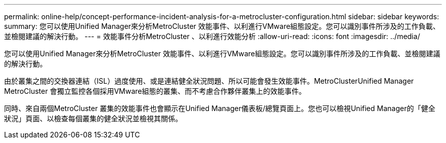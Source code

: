 ---
permalink: online-help/concept-performance-incident-analysis-for-a-metrocluster-configuration.html 
sidebar: sidebar 
keywords:  
summary: 您可以使用Unified Manager來分析MetroCluster 效能事件、以利進行VMware組態設定。您可以識別事件所涉及的工作負載、並檢閱建議的解決行動。 
---
= 效能事件分析MetroCluster 、以利進行效能分析
:allow-uri-read: 
:icons: font
:imagesdir: ../media/


[role="lead"]
您可以使用Unified Manager來分析MetroCluster 效能事件、以利進行VMware組態設定。您可以識別事件所涉及的工作負載、並檢閱建議的解決行動。

由於叢集之間的交換器連結（ISL）過度使用、或是連結健全狀況問題、所以可能會發生效能事件。MetroClusterUnified Manager MetroCluster 會獨立監控各個採用VMware組態的叢集、而不考慮合作夥伴叢集上的效能事件。

同時、來自兩個MetroCluster 叢集的效能事件也會顯示在Unified Manager儀表板/總覽頁面上。您也可以檢視Unified Manager的「健全狀況」頁面、以檢查每個叢集的健全狀況並檢視其關係。
